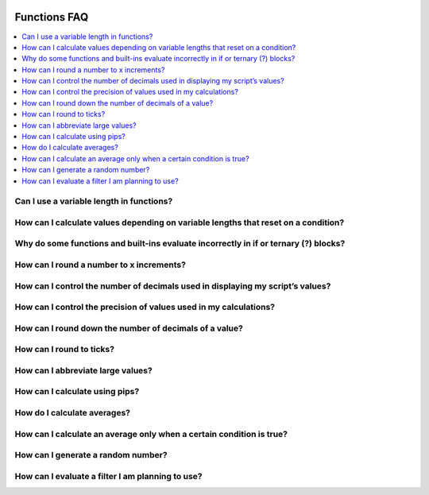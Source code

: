 .. _PageFunctionsFaq:

.. image:: /images/Pine_Script_logo.svg
   :alt: Pine Script™ logo
   :target: https://www.tradingview.com/pine-script-docs/en/v5/Introduction.html
   :align: right
   :width: 100
   :height: 100


Functions FAQ
=============


.. contents:: :local:
    :depth: 3


Can I use a variable length in functions?
-----------------------------------------



How can I calculate values depending on variable lengths that reset on a condition?
-----------------------------------------------------------------------------------



Why do some functions and built-ins evaluate incorrectly in if or ternary (?) blocks?
-------------------------------------------------------------------------------------



How can I round a number to x increments?
-----------------------------------------



How can I control the number of decimals used in displaying my script’s values?
-------------------------------------------------------------------------------



How can I control the precision of values used in my calculations?
------------------------------------------------------------------



How can I round down the number of decimals of a value?
-------------------------------------------------------



How can I round to ticks?
-------------------------



How can I abbreviate large values?
----------------------------------



How can I calculate using pips?
-------------------------------



How do I calculate averages?
----------------------------



How can I calculate an average only when a certain condition is true?
---------------------------------------------------------------------



How can I generate a random number?
-----------------------------------



How can I evaluate a filter I am planning to use?
-------------------------------------------------



.. image:: /images/TradingView-Logo-Block.svg
    :width: 200px
    :align: center
    :target: https://www.tradingview.com/